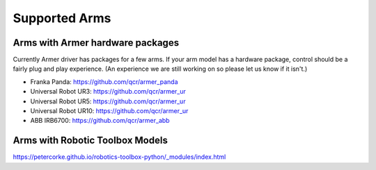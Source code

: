 Supported Arms
===============

Arms with Armer hardware packages
----------------------------------
Currently Armer driver has packages for a few arms. If your arm model has a hardware package, control should be a fairly plug and play experience. (An experience we are still working on so please let us know if it isn't.)

* Franka Panda: `https://github.com/qcr/armer_panda <https://github.com/qcr/armer_panda>`_

* Universal Robot UR3: `https://github.com/qcr/armer_ur <https://github.com/qcr/armer_ur>`_

* Universal Robot UR5: `https://github.com/qcr/armer_ur <https://github.com/qcr/armer_ur>`_

* Universal Robot UR10: `https://github.com/qcr/armer_ur <https://github.com/qcr/armer_ur>`_

* ABB IRB6700: `https://github.com/qcr/armer_abb <https://github.com/qcr/armer_abb>`_


Arms with Robotic Toolbox Models
----------------------------------


https://petercorke.github.io/robotics-toolbox-python/_modules/index.html